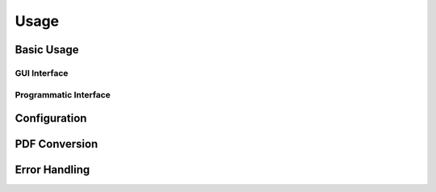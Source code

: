 =====
Usage
=====

Basic Usage
----------

GUI Interface
^^^^^^^^^^^^

Programmatic Interface
^^^^^^^^^^^^^^^^^^^^

Configuration
------------

PDF Conversion
-------------

Error Handling
-------------
